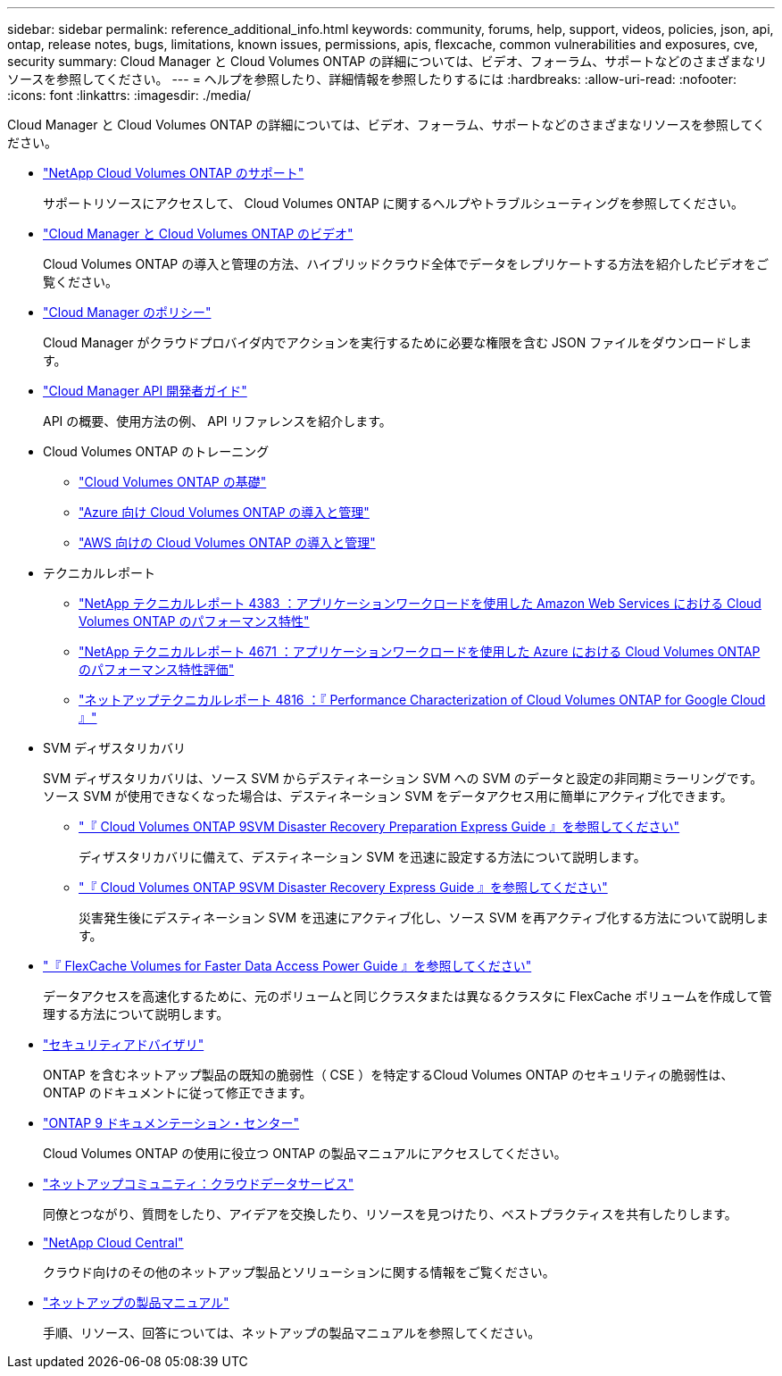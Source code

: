 ---
sidebar: sidebar 
permalink: reference_additional_info.html 
keywords: community, forums, help, support, videos, policies, json, api, ontap, release notes, bugs, limitations, known issues, permissions, apis, flexcache, common vulnerabilities and exposures, cve, security 
summary: Cloud Manager と Cloud Volumes ONTAP の詳細については、ビデオ、フォーラム、サポートなどのさまざまなリソースを参照してください。 
---
= ヘルプを参照したり、詳細情報を参照したりするには
:hardbreaks:
:allow-uri-read: 
:nofooter: 
:icons: font
:linkattrs: 
:imagesdir: ./media/


[role="lead"]
Cloud Manager と Cloud Volumes ONTAP の詳細については、ビデオ、フォーラム、サポートなどのさまざまなリソースを参照してください。

* https://mysupport.netapp.com/GPS/ECMLS2588181.html["NetApp Cloud Volumes ONTAP のサポート"^]
+
サポートリソースにアクセスして、 Cloud Volumes ONTAP に関するヘルプやトラブルシューティングを参照してください。

* https://www.youtube.com/playlist?list=PLdXI3bZJEw7lnoRo8FBKsX1zHbK8AQOoT["Cloud Manager と Cloud Volumes ONTAP のビデオ"^]
+
Cloud Volumes ONTAP の導入と管理の方法、ハイブリッドクラウド全体でデータをレプリケートする方法を紹介したビデオをご覧ください。

* https://mysupport.netapp.com/site/info/cloud-manager-policies["Cloud Manager のポリシー"^]
+
Cloud Manager がクラウドプロバイダ内でアクションを実行するために必要な権限を含む JSON ファイルをダウンロードします。

* link:api.html["Cloud Manager API 開発者ガイド"^]
+
API の概要、使用方法の例、 API リファレンスを紹介します。

* Cloud Volumes ONTAP のトレーニング
+
** https://learningcenter.netapp.com/LC?ObjectType=WBT&ObjectID=00368390["Cloud Volumes ONTAP の基礎"^]
** https://learningcenter.netapp.com/LC?ObjectType=WBT&ObjectID=00369436["Azure 向け Cloud Volumes ONTAP の導入と管理"^]
** https://learningcenter.netapp.com/LC?ObjectType=WBT&ObjectID=00376094["AWS 向けの Cloud Volumes ONTAP の導入と管理"^]


* テクニカルレポート
+
** https://www.netapp.com/us/media/tr-4383.pdf["NetApp テクニカルレポート 4383 ：アプリケーションワークロードを使用した Amazon Web Services における Cloud Volumes ONTAP のパフォーマンス特性"^]
** https://www.netapp.com/us/media/tr-4671.pdf["NetApp テクニカルレポート 4671 ：アプリケーションワークロードを使用した Azure における Cloud Volumes ONTAP のパフォーマンス特性評価"^]
** https://www.netapp.com/us/media/tr-4816.pdf["ネットアップテクニカルレポート 4816 ：『 Performance Characterization of Cloud Volumes ONTAP for Google Cloud 』"^]


* SVM ディザスタリカバリ
+
SVM ディザスタリカバリは、ソース SVM からデスティネーション SVM への SVM のデータと設定の非同期ミラーリングです。ソース SVM が使用できなくなった場合は、デスティネーション SVM をデータアクセス用に簡単にアクティブ化できます。

+
** https://library.netapp.com/ecm/ecm_get_file/ECMLP2839856["『 Cloud Volumes ONTAP 9SVM Disaster Recovery Preparation Express Guide 』を参照してください"^]
+
ディザスタリカバリに備えて、デスティネーション SVM を迅速に設定する方法について説明します。

** https://library.netapp.com/ecm/ecm_get_file/ECMLP2839857["『 Cloud Volumes ONTAP 9SVM Disaster Recovery Express Guide 』を参照してください"^]
+
災害発生後にデスティネーション SVM を迅速にアクティブ化し、ソース SVM を再アクティブ化する方法について説明します。



* http://docs.netapp.com/ontap-9/topic/com.netapp.doc.pow-fc-mgmt/home.html["『 FlexCache Volumes for Faster Data Access Power Guide 』を参照してください"^]
+
データアクセスを高速化するために、元のボリュームと同じクラスタまたは異なるクラスタに FlexCache ボリュームを作成して管理する方法について説明します。

* https://security.netapp.com/advisory/["セキュリティアドバイザリ"^]
+
ONTAP を含むネットアップ製品の既知の脆弱性（ CSE ）を特定するCloud Volumes ONTAP のセキュリティの脆弱性は、 ONTAP のドキュメントに従って修正できます。

* http://docs.netapp.com/ontap-9/index.jsp["ONTAP 9 ドキュメンテーション・センター"^]
+
Cloud Volumes ONTAP の使用に役立つ ONTAP の製品マニュアルにアクセスしてください。

* https://community.netapp.com/t5/Cloud-Data-Services/ct-p/CDS["ネットアップコミュニティ：クラウドデータサービス"^]
+
同僚とつながり、質問をしたり、アイデアを交換したり、リソースを見つけたり、ベストプラクティスを共有したりします。

* http://cloud.netapp.com/["NetApp Cloud Central"^]
+
クラウド向けのその他のネットアップ製品とソリューションに関する情報をご覧ください。

* http://docs.netapp.com["ネットアップの製品マニュアル"^]
+
手順、リソース、回答については、ネットアップの製品マニュアルを参照してください。


